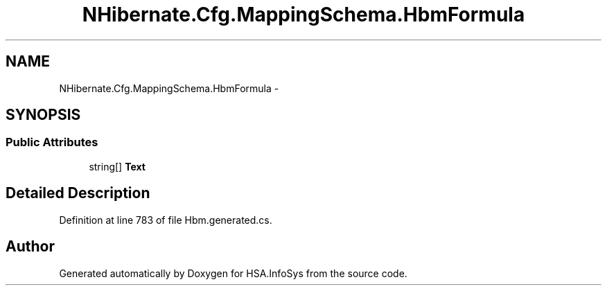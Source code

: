 .TH "NHibernate.Cfg.MappingSchema.HbmFormula" 3 "Fri Jul 5 2013" "Version 1.0" "HSA.InfoSys" \" -*- nroff -*-
.ad l
.nh
.SH NAME
NHibernate.Cfg.MappingSchema.HbmFormula \- 
.PP
 

.SH SYNOPSIS
.br
.PP
.SS "Public Attributes"

.in +1c
.ti -1c
.RI "string[] \fBText\fP"
.br
.in -1c
.SH "Detailed Description"
.PP 

.PP
Definition at line 783 of file Hbm\&.generated\&.cs\&.

.SH "Author"
.PP 
Generated automatically by Doxygen for HSA\&.InfoSys from the source code\&.
